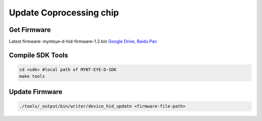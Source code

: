 .. _update_hid_firmware:

Update Coprocessing chip
=========================

Get Firmware
------------

Latest firmware: mynteye-d-hid-firmware-1.2.bin `Google
Drive <https://drive.google.com/open?id=1gAbTf6W10a8iwT7L9TceMVgxQCWKnEsx>`__,
`Baidu Pan <https://pan.baidu.com/s/1sZKxugg5P8Dk5QgneA9ttw>`__

Compile SDK Tools
-----------------

.. code-block:: bash

   cd <sdk> #local path of MYNT-EYE-D-SDK
   make tools

Update Firmware
---------------

.. code-block:: bash

   ./tools/_output/bin/writer/device_hid_update <firmware-file-path>

